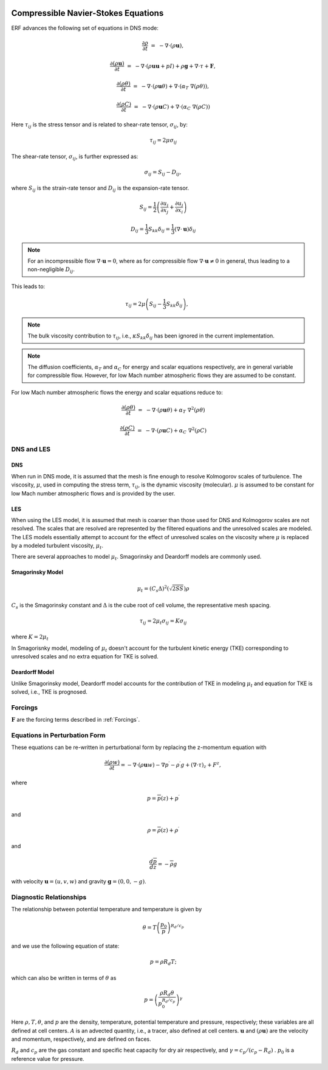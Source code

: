 
 .. role:: cpp(code)
    :language: c++

 .. role:: f(code)
    :language: fortran


.. _Equations:



Compressible Navier-Stokes Equations
====================================

ERF advances the following set of equations in DNS mode:

.. math::
  \frac{\partial \rho}{\partial t} &=& - \nabla \cdot (\rho \mathbf{u}),

  \frac{\partial (\rho \mathbf{u})}{\partial t} &=& - \nabla \cdot (\rho \mathbf{u} \mathbf{u} + pI) +\rho \mathbf{g} + \nabla \cdot \tau + \mathbf{F},

  \frac{\partial (\rho \theta)}{\partial t} &=& - \nabla \cdot (\rho \mathbf{u} \theta) + \nabla \cdot (\alpha_{T}\ \nabla (\rho \theta)),

  \frac{\partial (\rho C)}{\partial t} &=& - \nabla \cdot (\rho \mathbf{u} C) + \nabla \cdot (\alpha_{C}\ \nabla (\rho C))

Here :math:`\tau_{ij}` is the stress tensor and is related to shear-rate tensor, :math:`\sigma_{ij}`,  by:

.. math::
   \tau_{ij} = 2\mu\sigma_{ij}

The shear-rate tensor, :math:`\sigma_{ij}`, is further expressed as:

.. math::
   \sigma_{ij} = S_{ij} -D_{ij},

where :math:`S_{ij}` is the strain-rate tensor and :math:`D_{ij}` is the expansion-rate tensor.

.. math::
   S_{ij} = \frac{1}{2} \left(  \frac{\partial u_i}{\partial x_j} + \frac{\partial u_j}{\partial x_i}   \right)

.. math::
   D_{ij} = \frac{1}{3}  S_{kk} \delta_{ij} = \frac{1}{3} (\nabla \cdot \mathbf{u}) \delta_{ij}

.. note:: For an incompressible flow :math:`\nabla \cdot \mathbf{u} = 0`,
   where as for compressible flow :math:`\nabla \cdot \mathbf{u} \neq 0` in general,
   thus leading to a non-negligible :math:`D_{ij}`.

This leads to:

.. math::
   \tau_{ij} = 2\mu \left( S_{ij} - \frac{1}{3} S_{kk} \delta_{ij} \right), \hspace{24pt}

.. note:: The bulk viscosity contribution to :math:`\tau_{ij}`, i.e., :math:`\kappa S_{kk} \delta_{ij}` has been ignored
   in the current implementation.

.. note:: The diffusion coefficients, :math:`\alpha_{T}` and :math:`\alpha_{C}` for energy and scalar equations respectively,
   are in general variable for compressible flow. However, for low Mach number atmospheric flows they are assumed to be constant.

For low Mach number atmospheric flows the energy and scalar equations reduce to:

.. math::
  \frac{\partial (\rho \theta)}{\partial t} &=& - \nabla \cdot (\rho \mathbf{u} \theta) + \alpha_{T}\ \nabla^2 (\rho \theta)

  \frac{\partial (\rho C)}{\partial t}      &=& - \nabla \cdot (\rho \mathbf{u} C)      + \alpha_{C}\ \nabla^2 (\rho C)

DNS and LES
------------

DNS
~~~
When run in DNS mode, it is assumed that the mesh is fine enough to resolve Kolmogorov scales of turbulence.
The viscosity, :math:`\mu`, used in computing the stress term, :math:`\tau_{ij}`, is the dynamic viscosity (molecular).
:math:`\mu` is assumed to be constant for low Mach number atmospheric flows and is provided by the user.

LES
~~~
When using the LES model, it is assumed that mesh is coarser than those used for DNS and Kolmogorov scales are not resolved.
The scales that are resolved are represented by the filtered equations and the unresolved scales are modeled.
The LES models essentially attempt to account for the effect of unresolved scales on the viscosity where
:math:`\mu` is replaced by a modeled turbulent viscosity, :math:`\mu_{t}`.

There are several approaches to model :math:`\mu_{t}`. Smagorinsky and Deardorff models are commonly used.

Smagorinsky Model
~~~~~~~~~~~~~~~~~~
.. math::
   \mu_{t} = (C_s \Delta)^2 (\sqrt{2 S S}) \rho
:math:`C_s` is the Smagorinsky constant and :math:`\Delta` is the cube root of cell volume, the representative mesh spacing.

.. math::
   \tau_{ij} = 2\mu_{t} \sigma_{ij} = K \sigma_{ij}

where :math:`K = 2\mu_{t}`

In Smagorisnky model, modeling of :math:`\mu_{t}` doesn't account for the turbulent kinetic energy (TKE) corresponding to
unresolved scales and no extra equation for TKE is solved.

Deardorff Model
~~~~~~~~~~~~~~~~~~
Unlike Smagorinsky model, Deardorff model accounts for the contribution of TKE in modeling :math:`\mu_{t}` and equation
for TKE is solved, i.e., TKE is prognosed.

Forcings
------------
:math:`\mathbf{F}` are the forcing terms described in :ref:`Forcings`.


Equations in Perturbation Form
-------------------------------
These equations can be re-written in perturbational form by replacing the z-momentum equation with

.. math::

  \frac{\partial (\rho w)}{\partial t} = - \nabla \cdot (\rho \mathbf{u} w) - \nabla p^\prime - \rho^\prime g + (\nabla \cdot \tau)_z + F^z,

where

.. math::

  p = \overline{p}(z) + p^\prime

and

.. math::

  \rho = \overline{\rho}(z) + \rho^\prime

and

.. math::

  \frac{d \overline{p}}{d z} = - \overline{\rho} g

with velocity :math:`\mathbf{u} = (u,v,w)` and gravity :math:`\mathbf{g} = (0,0,-g)`.

Diagnostic Relationships
-------------------------

The relationship between potential temperature and temperature is given by

.. math::

  \theta = T \left( \frac{p_0}{p} \right)^{R_d / c_p}

and we use the following equation of state:

.. math::

  p = \rho R_d T;

which can also be written in terms of :math:`\theta` as

.. math::

  p = \left( \frac{\rho R_d \theta}{p_0^{R_d / c_p}} \right)^\gamma

Here :math:`\rho, T, \theta`, and :math:`p` are the density, temperature, potential temperature and pressure, respectively;
these variables are all defined at cell centers.
:math:`A` is an advected quantity, i.e., a tracer, also defined at cell centers.
:math:`\mathbf{u}` and :math:`(\rho \mathbf{u})` are the velocity and momentum, respectively,
and are defined on faces.

:math:`R_d` and :math:`c_p` are the gas constant and specific heat capacity for dry air respectively,
and :math:`\gamma = c_p / (c_p - R_d)` .  :math:`p_0` is a reference value for pressure.

